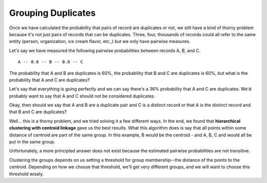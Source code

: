 ===================
Grouping Duplicates
===================

Once we have calculated the probability that pairs of record are
duplicates or not, we still have a kind of thorny problem because it's
not just pairs of records that can be duplicates. Three, four, thousands
of records could all refer to the same entity (person, organization, ice
cream flavor, etc.,) but we only have pairwise measures.

Let's say we have measured the following pairwise probabilities between
records A, B, and C.

::

    A -- 0.6 -- B -- 0.6 -- C 

The probability that A and B are duplicates is 60%, the probability that
B and C are duplicates is 60%, but what is the probability that A and C
are duplicates?

Let's say that everything is going perfectly and we can say there's a
36% probability that A and C are duplicates. We'd probably want to say
that A and C should not be considered duplicates.

Okay, then should we say that A and B are a duplicate pair and C is a
distinct record or that A is the distinct record and that B and C are
duplicates?

Well... this is a thorny problem, and we tried solving it a few
different ways. In the end, we found that **hierarchical clustering with
centroid linkage** gave us the best results. What this algorithm does is
say that all points within some distance of centroid are part of the
same group. In this example, B would be the centroid - and A, B, C and
would all be put in the same group.

Unfortunately, a more principled answer does not exist because the
estimated pairwise probabilities are not transitive.

Clustering the groups depends on us setting a threshold for group
membership--the distance of the points to the centroid. Depending on how
we choose that threshold, we'll get very different groups, and we will
want to choose this threshold wisely.

